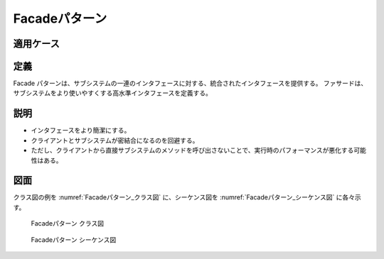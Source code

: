 ===================
Facadeパターン
===================

適用ケース
==========


定義
====

Facade パターンは、サブシステムの一連のインタフェースに対する、統合されたインタフェースを提供する。
ファサードは、サブシステムをより使いやすくする高水準インタフェースを定義する。

説明
====

* インタフェースをより簡潔にする。
* クライアントとサブシステムが密結合になるのを回避する。
* ただし、クライアントから直接サブシステムのメソッドを呼び出さないことで、実行時のパフォーマンスが悪化する可能性はある。

図面
====

クラス図の例を :numref:`Facadeパターン_クラス図` に、シーケンス図を :numref:`Facadeパターン_シーケンス図` に各々示す。

.. figure:: images/Facadeパターン_クラス図.png
   :scale: 85%
   :name: Facadeパターン_クラス図

   Facadeパターン クラス図

.. figure:: images/Facadeパターン_シーケンス図.png
   :scale: 85%
   :name: Facadeパターン_シーケンス図

   Facadeパターン シーケンス図

